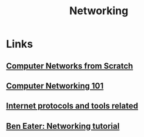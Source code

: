 :PROPERTIES:
:ID:       2846de3d-4a22-4f4f-8c42-5579fe7a8983
:END:
#+TITLE: Networking

* Links
** [[https://www.networksfromscratch.com/][Computer Networks from Scratch]]
** [[https:iximiuz.com/en/posts/computer-networking-101/][Computer Networking 101]]
** [[github:bagder/docs][Internet protocols and tools related]]
** [[https://www.youtube.com/watch?v=XaGXPObx2Gs&list=PLowKtXNTBypH19whXTVoG3oKSuOcw_XeW][Ben Eater: Networking tutorial]]
